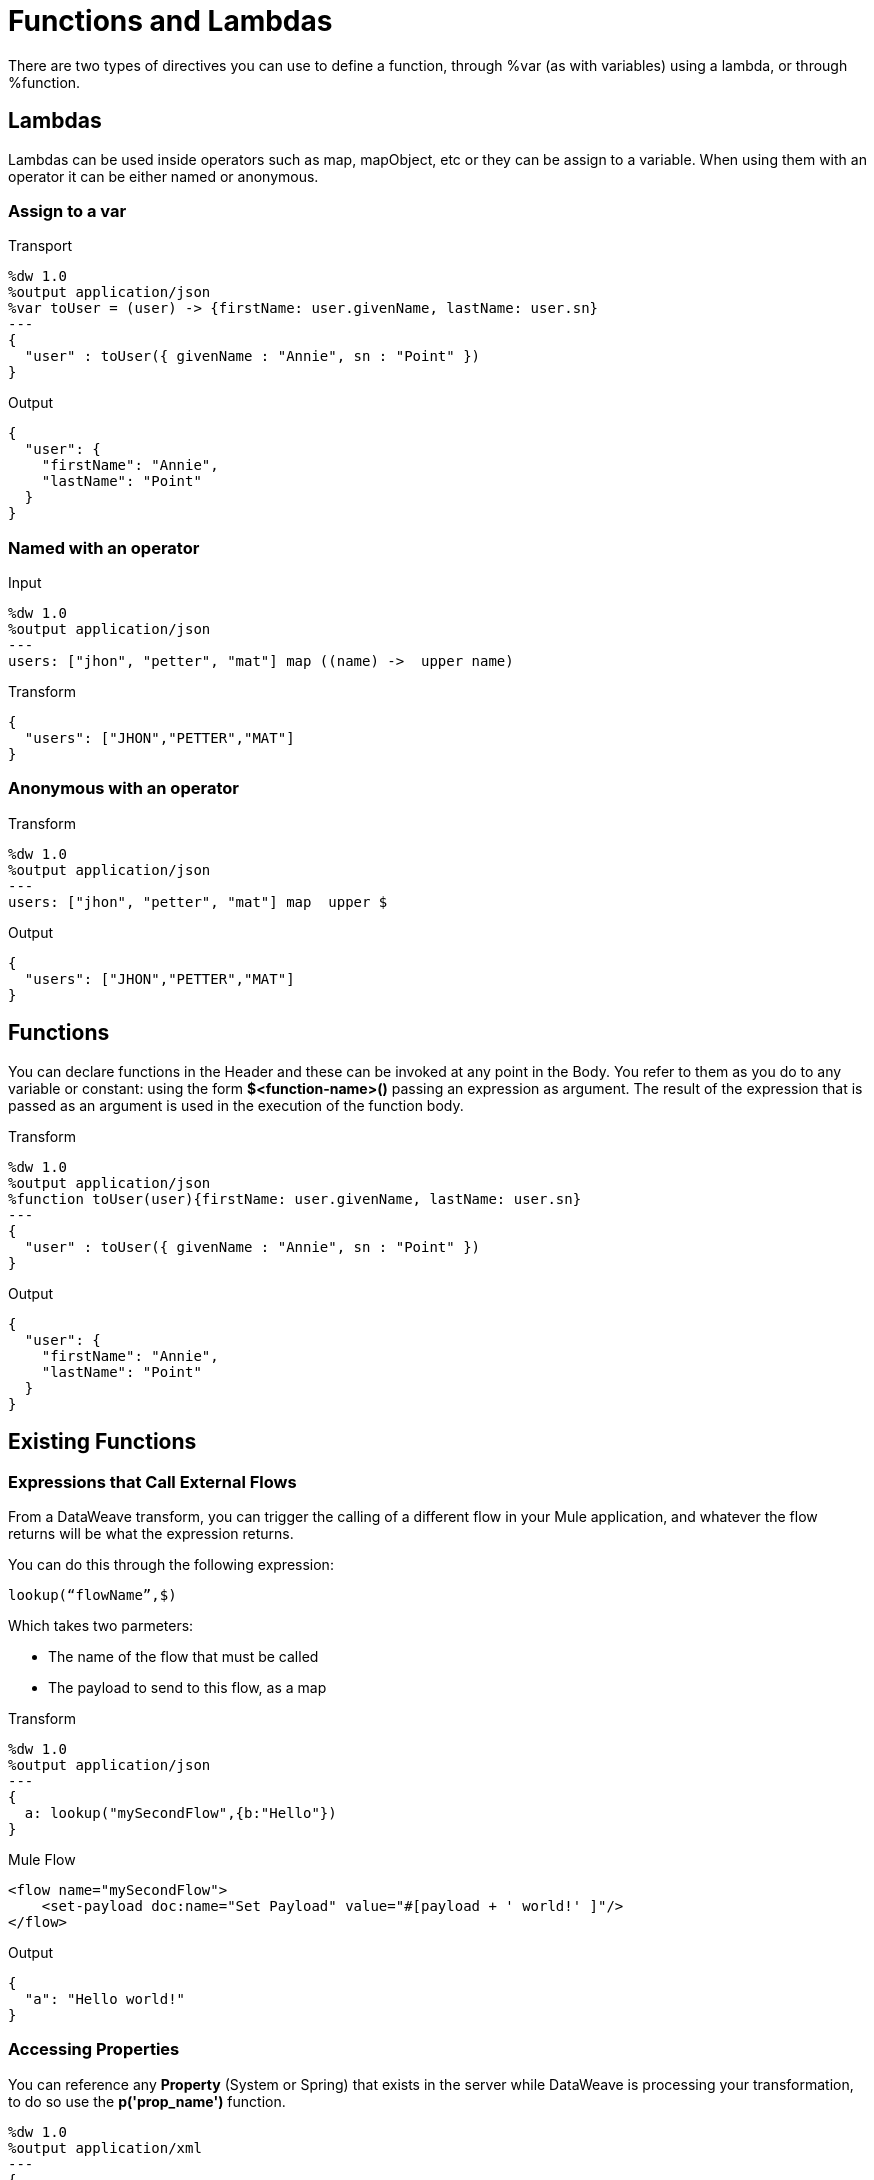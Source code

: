 = Functions and Lambdas

There are two types of directives you can use to define a function, through %var (as with variables) using a lambda, or through %function.


== Lambdas

Lambdas can be used inside operators such as map, mapObject, etc or they can be assign to a variable.
When using them with an operator it can be either named or anonymous.

=== Assign to a var

.Transport
[source, ruby]
----
%dw 1.0
%output application/json
%var toUser = (user) -> {firstName: user.givenName, lastName: user.sn}
---
{
  "user" : toUser({ givenName : "Annie", sn : "Point" })
}
----

.Output
[source, json]
----
{
  "user": {
    "firstName": "Annie",
    "lastName": "Point"
  }
}
----

=== Named with an operator
.Input

[source, ruby]
---------------------------------------------------------------------
%dw 1.0
%output application/json
---
users: ["jhon", "petter", "mat"] map ((name) ->  upper name)
---------------------------------------------------------------------

.Transform
[source,json]
---------------------------------------------------------------------
{
  "users": ["JHON","PETTER","MAT"]
}
---------------------------------------------------------------------

=== Anonymous with an operator

.Transform
[source, ruby]
---------------------------------------------------------------------
%dw 1.0
%output application/json
---
users: ["jhon", "petter", "mat"] map  upper $
---------------------------------------------------------------------

.Output
[source,json]
---------------------------------------------------------------------
{
  "users": ["JHON","PETTER","MAT"]
}
---------------------------------------------------------------------


== Functions

You can declare functions in the Header and these can be invoked at any point in the Body. You refer to them as you do to any variable or constant: using the form *$<function-name>()* passing an expression as argument. The result of the expression that is passed as an argument is used in the execution of the function body.

.Transform
[source, ruby]
----
%dw 1.0
%output application/json
%function toUser(user){firstName: user.givenName, lastName: user.sn}
---
{
  "user" : toUser({ givenName : "Annie", sn : "Point" })
}
----

.Output
[source, json]
----
{
  "user": {
    "firstName": "Annie",
    "lastName": "Point"
  }
}
----

== Existing Functions

=== Expressions that Call External Flows

From a DataWeave transform, you can trigger the calling of a different flow in your Mule application, and whatever the flow returns will be what the expression returns.

You can do this through the following expression:

`lookup(“flowName”,$)`

Which takes two parmeters:

* The name of the flow that must be called
* The payload to send to this flow, as a map

.Transform
[source, ruby]
----
%dw 1.0
%output application/json
---
{
  a: lookup("mySecondFlow",{b:"Hello"})
}
----

.Mule Flow
[source, XML]
----
<flow name="mySecondFlow">
    <set-payload doc:name="Set Payload" value="#[payload + ' world!' ]"/>
</flow>
----

.Output
[source, JSON]
----
{
  "a": "Hello world!"
}
----

=== Accessing Properties

You can reference any *Property* (System or Spring) that exists in the server while DataWeave is processing your transformation, to do so use the *p('prop_name')* function.

[source,ruby]
---------------------------------------------------------------------
%dw 1.0
%output application/xml
---
{
  a: p('userName')
}
---------------------------------------------------------------------
